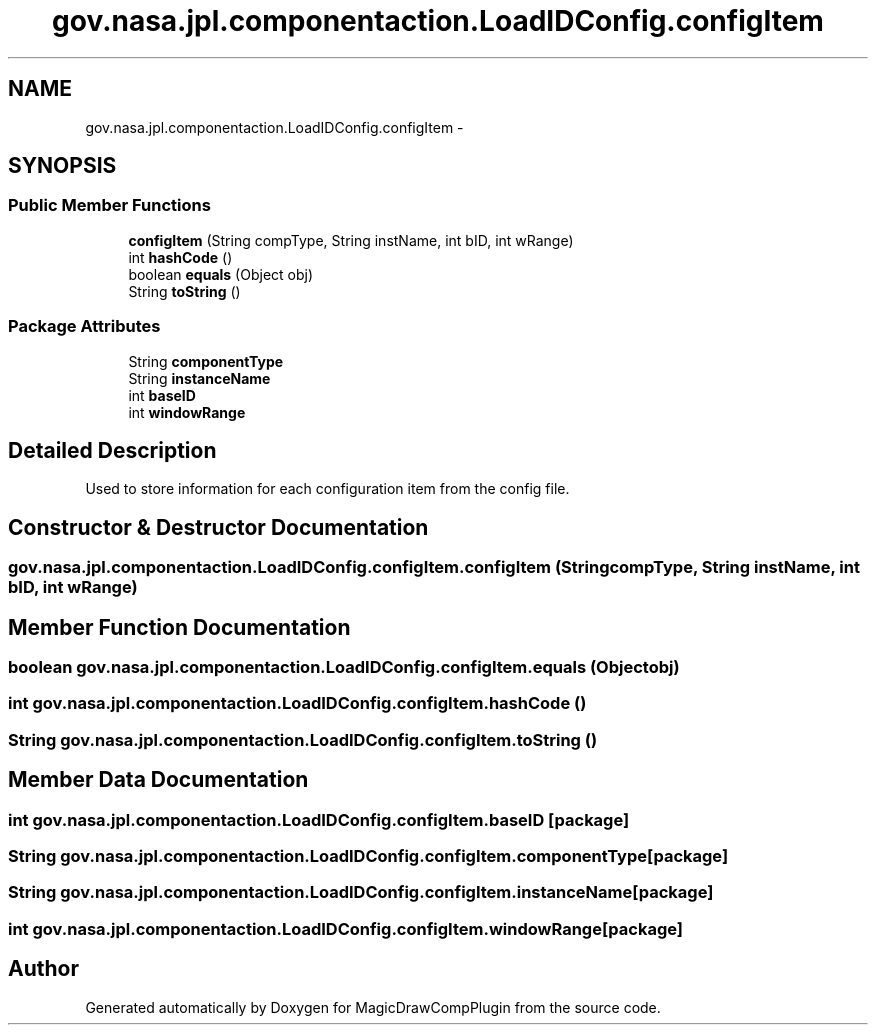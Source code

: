 .TH "gov.nasa.jpl.componentaction.LoadIDConfig.configItem" 3 "Tue Aug 9 2016" "Version 4.3" "MagicDrawCompPlugin" \" -*- nroff -*-
.ad l
.nh
.SH NAME
gov.nasa.jpl.componentaction.LoadIDConfig.configItem \- 
.SH SYNOPSIS
.br
.PP
.SS "Public Member Functions"

.in +1c
.ti -1c
.RI "\fBconfigItem\fP (String compType, String instName, int bID, int wRange)"
.br
.ti -1c
.RI "int \fBhashCode\fP ()"
.br
.ti -1c
.RI "boolean \fBequals\fP (Object obj)"
.br
.ti -1c
.RI "String \fBtoString\fP ()"
.br
.in -1c
.SS "Package Attributes"

.in +1c
.ti -1c
.RI "String \fBcomponentType\fP"
.br
.ti -1c
.RI "String \fBinstanceName\fP"
.br
.ti -1c
.RI "int \fBbaseID\fP"
.br
.ti -1c
.RI "int \fBwindowRange\fP"
.br
.in -1c
.SH "Detailed Description"
.PP 
Used to store information for each configuration item from the config file\&. 
.SH "Constructor & Destructor Documentation"
.PP 
.SS "gov\&.nasa\&.jpl\&.componentaction\&.LoadIDConfig\&.configItem\&.configItem (String compType, String instName, int bID, int wRange)"

.SH "Member Function Documentation"
.PP 
.SS "boolean gov\&.nasa\&.jpl\&.componentaction\&.LoadIDConfig\&.configItem\&.equals (Object obj)"

.SS "int gov\&.nasa\&.jpl\&.componentaction\&.LoadIDConfig\&.configItem\&.hashCode ()"

.SS "String gov\&.nasa\&.jpl\&.componentaction\&.LoadIDConfig\&.configItem\&.toString ()"

.SH "Member Data Documentation"
.PP 
.SS "int gov\&.nasa\&.jpl\&.componentaction\&.LoadIDConfig\&.configItem\&.baseID\fC [package]\fP"

.SS "String gov\&.nasa\&.jpl\&.componentaction\&.LoadIDConfig\&.configItem\&.componentType\fC [package]\fP"

.SS "String gov\&.nasa\&.jpl\&.componentaction\&.LoadIDConfig\&.configItem\&.instanceName\fC [package]\fP"

.SS "int gov\&.nasa\&.jpl\&.componentaction\&.LoadIDConfig\&.configItem\&.windowRange\fC [package]\fP"


.SH "Author"
.PP 
Generated automatically by Doxygen for MagicDrawCompPlugin from the source code\&.
